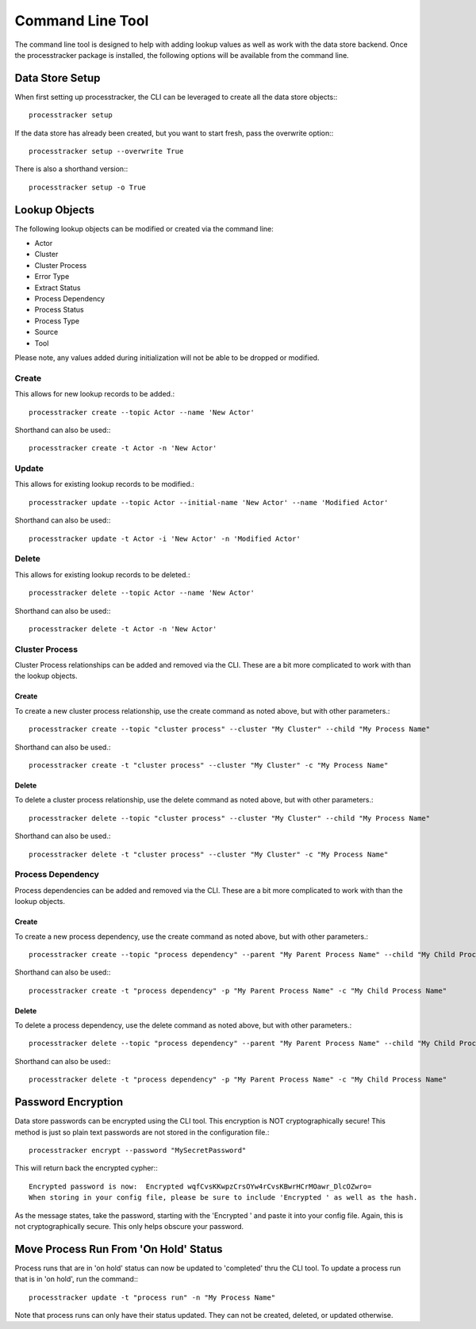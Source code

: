 Command Line Tool
#################

The command line tool is designed to help with adding lookup values as well as work with the data store backend.  Once
the processtracker package is installed, the following options will be available from the command line.

Data Store Setup
****************

When first setting up processtracker, the CLI can be leveraged to create all the data store objects:::

        processtracker setup

If the data store has already been created, but you want to start fresh, pass the overwrite option:::

        processtracker setup --overwrite True

There is also a shorthand version:::

        processtracker setup -o True

Lookup Objects
**************

The following lookup objects can be modified or created via the command line:

* Actor
* Cluster
* Cluster Process
* Error Type
* Extract Status
* Process Dependency
* Process Status
* Process Type
* Source
* Tool

Please note, any values added during initialization will not be able to be dropped or modified.

Create
------

This allows for new lookup records to be added.::

        processtracker create --topic Actor --name 'New Actor'

Shorthand can also be used:::

        processtracker create -t Actor -n 'New Actor'

Update
------

This allows for existing lookup records to be modified.::

        processtracker update --topic Actor --initial-name 'New Actor' --name 'Modified Actor'

Shorthand can also be used:::

        processtracker update -t Actor -i 'New Actor' -n 'Modified Actor'

Delete
------

This allows for existing lookup records to be deleted.::

        processtracker delete --topic Actor --name 'New Actor'

Shorthand can also be used:::

        processtracker delete -t Actor -n 'New Actor'

Cluster Process
---------------

Cluster Process relationships can be added and removed via the CLI.  These are a bit more complicated to work with than the
lookup objects.

Create
^^^^^^

To create a new cluster process relationship, use the create command as noted above, but with other parameters.::

        processtracker create --topic "cluster process" --cluster "My Cluster" --child "My Process Name"

Shorthand can also be used.::

        processtracker create -t "cluster process" --cluster "My Cluster" -c "My Process Name"

Delete
^^^^^^

To delete a cluster process relationship, use the delete command as noted above, but with other parameters.::

        processtracker delete --topic "cluster process" --cluster "My Cluster" --child "My Process Name"

Shorthand can also be used.::

        processtracker delete -t "cluster process" --cluster "My Cluster" -c "My Process Name"


Process Dependency
------------------

Process dependencies can be added and removed via the CLI.  These are a bit more complicated to work with than the
lookup objects.

Create
^^^^^^

To create a new process dependency, use the create command as noted above, but with other parameters.::

        processtracker create --topic "process dependency" --parent "My Parent Process Name" --child "My Child Process Name"

Shorthand can also be used:::

        processtracker create -t "process dependency" -p "My Parent Process Name" -c "My Child Process Name"

Delete
^^^^^^

To delete a process dependency, use the delete command as noted above, but with other parameters.::

        processtracker delete --topic "process dependency" --parent "My Parent Process Name" --child "My Child Process Name"

Shorthand can also be used:::

        processtracker delete -t "process dependency" -p "My Parent Process Name" -c "My Child Process Name"

.. _password_encryption:

Password Encryption
*******************

Data store passwords can be encrypted using the CLI tool.  This encryption is NOT cryptographically secure!  This method
is just so plain text passwords are not stored in the configuration file.::

        processtracker encrypt --password "MySecretPassword"

This will return back the encrypted cypher:::

        Encrypted password is now:  Encrypted wqfCvsKKwpzCrsOYw4rCvsKBwrHCrMOawr_DlcOZwro=
        When storing in your config file, please be sure to include 'Encrypted ' as well as the hash.

As the message states, take the password, starting with the 'Encrypted ' and paste it into your config file.  Again, this
is not cryptographically secure.  This only helps obscure your password.

Move Process Run From 'On Hold' Status
**************************************

Process runs that are in 'on hold' status can now be updated to 'completed' thru the CLI tool.  To update a process run
that is in 'on hold', run the command:::

        processtracker update -t "process run" -n "My Process Name"

Note that process runs can only have their status updated.  They can not be created, deleted, or updated otherwise.